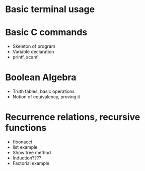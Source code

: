 * Basic terminal usage
* Basic C commands
- Skeleton of program
- Variable declaration
- printf, scanf
* Boolean Algebra
- Truth tables, basic operations
- Notion of equivalency, proving it
* Recurrence relations, recursive functions
- fibonacci
- list example
- Show tree method
- Induction????
- Factorial example 
